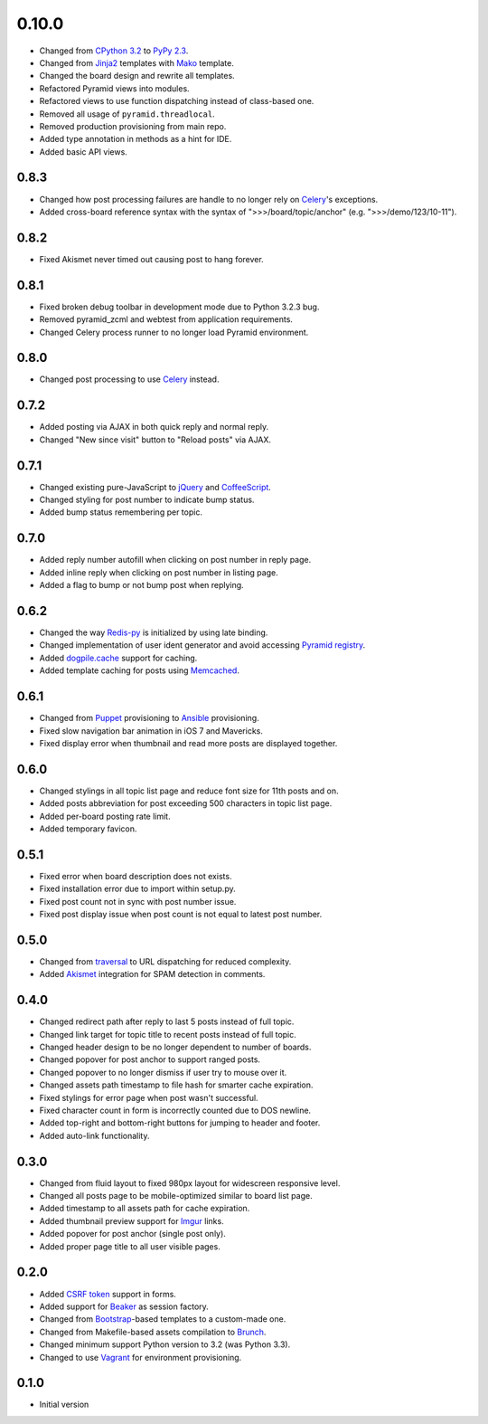 0.10.0
======

- Changed from `CPython 3.2 <https://www.python.org/download/releases/3.2.5/>`_ to `PyPy 2.3 <http://pypy.org/download.html>`_.
- Changed from `Jinja2 <http://jinja.pocoo.org/>`_ templates with `Mako <http://www.makotemplates.org/>`_ template.
- Changed the board design and rewrite all templates.
- Refactored Pyramid views into modules.
- Refactored views to use function dispatching instead of class-based one.
- Removed all usage of ``pyramid.threadlocal``.
- Removed production provisioning from main repo.
- Added type annotation in methods as a hint for IDE.
- Added basic API views.

0.8.3
-----

- Changed how post processing failures are handle to no longer rely on `Celery <http://www.celeryproject.org>`_'s exceptions.
- Added cross-board reference syntax with the syntax of ">>>/board/topic/anchor" (e.g. ">>>/demo/123/10-11").

0.8.2
-----

- Fixed Akismet never timed out causing post to hang forever.

0.8.1
-----

- Fixed broken debug toolbar in development mode due to Python 3.2.3 bug.
- Removed pyramid_zcml and webtest from application requirements.
- Changed Celery process runner to no longer load Pyramid environment.

0.8.0
-----

- Changed post processing to use `Celery <http://www.celeryproject.org>`_ instead.

0.7.2
-----

- Added posting via AJAX in both quick reply and normal reply.
- Changed "New since visit" button to "Reload posts" via AJAX.

0.7.1
-----

- Changed existing pure-JavaScript to `jQuery <http://jquery.com>`_ and `CoffeeScript <http://coffeescript.org>`_.
- Changed styling for post number to indicate bump status.
- Added bump status remembering per topic.

0.7.0
-----

- Added reply number autofill when clicking on post number in reply page.
- Added inline reply when clicking on post number in listing page.
- Added a flag to bump or not bump post when replying.

0.6.2
-----

- Changed the way `Redis-py <https://redis-py.readthedocs.org>`_ is initialized by using late binding.
- Changed implementation of user ident generator and avoid accessing `Pyramid registry <http://docs.pylonsproject.org/projects/pyramid/en/latest/glossary.html#term-application-registry>`_.
- Added `dogpile.cache <http://dogpilecache.readthedocs.org>`_ support for caching.
- Added template caching for posts using `Memcached <http://memcached.org>`_.

0.6.1
-----

- Changed from `Puppet <http://puppetlabs.com>`_ provisioning to `Ansible <http://www.ansibleworks.com>`_ provisioning.
- Fixed slow navigation bar animation in iOS 7 and Mavericks.
- Fixed display error when thumbnail and read more posts are displayed together.

0.6.0
-----

- Changed stylings in all topic list page and reduce font size for 11th posts and on.
- Added posts abbreviation for post exceeding 500 characters in topic list page.
- Added per-board posting rate limit.
- Added temporary favicon.

0.5.1
-----

- Fixed error when board description does not exists.
- Fixed installation error due to import within setup.py.
- Fixed post count not in sync with post number issue.
- Fixed post display issue when post count is not equal to latest post number.

0.5.0
-----

- Changed from `traversal <http://docs.pylonsproject.org/projects/pyramid/en/latest/narr/traversal.html>`_ to URL dispatching for reduced complexity.
- Added `Akismet <http://akismet.com>`_ integration for SPAM detection in comments.

0.4.0
-----

- Changed redirect path after reply to last 5 posts instead of full topic.
- Changed link target for topic title to recent posts instead of full topic.
- Changed header design to be no longer dependent to number of boards.
- Changed popover for post anchor to support ranged posts.
- Changed popover to no longer dismiss if user try to mouse over it.
- Changed assets path timestamp to file hash for smarter cache expiration.
- Fixed stylings for error page when post wasn't successful.
- Fixed character count in form is incorrectly counted due to DOS newline.
- Added top-right and bottom-right buttons for jumping to header and footer.
- Added auto-link functionality.

0.3.0
-----

- Changed from fluid layout to fixed 980px layout for widescreen responsive level.
- Changed all posts page to be mobile-optimized similar to board list page.
- Added timestamp to all assets path for cache expiration.
- Added thumbnail preview support for `Imgur <https://imgur.com>`_ links.
- Added popover for post anchor (single post only).
- Added proper page title to all user visible pages.

0.2.0
-----

- Added `CSRF token <http://wtforms.simplecodes.com/docs/1.0.3/ext.html#module-wtforms.ext.csrf>`_ support in forms.
- Added support for `Beaker <https://github.com/Pylons/pyramid_beaker/>`_ as session factory.
- Changed from `Bootstrap <http://twitter.github.com/bootstrap/>`_-based templates to a custom-made one.
- Changed from Makefile-based assets compilation to `Brunch <http://brunch.io/>`_.
- Changed minimum support Python version to 3.2 (was Python 3.3).
- Changed to use `Vagrant <http://www.vagrantup.com/>`_ for environment provisioning.

0.1.0
-----

-  Initial version
